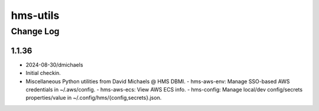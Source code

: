 =========
hms-utils
=========

----------
Change Log
----------

1.1.36
======

* 2024-08-30/dmichaels
* Initial checkin.
* Miscellaneous Python utilities from David Michaels @ HMS DBMI.
  - hms-aws-env: Manage SSO-based AWS credentials in ~/.aws/config.
  - hms-aws-ecs: View AWS ECS info.
  - hms-config: Manage local/dev config/secrets properties/value in ~/.config/hms/{config,secrets}.json.
